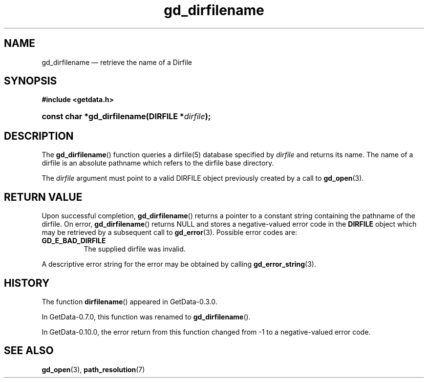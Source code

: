 .\" header.tmac.  GetData manual macros.
.\"
.\" Copyright (C) 2016 D. V. Wiebe
.\"
.\""""""""""""""""""""""""""""""""""""""""""""""""""""""""""""""""""""""""
.\"
.\" This file is part of the GetData project.
.\"
.\" Permission is granted to copy, distribute and/or modify this document
.\" under the terms of the GNU Free Documentation License, Version 1.2 or
.\" any later version published by the Free Software Foundation; with no
.\" Invariant Sections, with no Front-Cover Texts, and with no Back-Cover
.\" Texts.  A copy of the license is included in the `COPYING.DOC' file
.\" as part of this distribution.

.\" Format a function name with optional trailer: func_name()trailer
.de FN \" func_name [trailer]
.nh
.BR \\$1 ()\\$2
.hy
..

.\" Format a reference to section 3 of the manual: name(3)trailer
.de F3 \" func_name [trailer]
.nh
.BR \\$1 (3)\\$2
.hy
..

.\" Format the header of a list of definitons
.de DD \" name alt...
.ie "\\$2"" \{ \
.TP 8
.PD
.B \\$1 \}
.el \{ \
.PP
.B \\$1
.PD 0
.DD \\$2 \\$3 \}
..

.\" Start a code block: Note: groff defines an undocumented .SC for
.\" Bell Labs man legacy reasons.
.de SC
.fam C
.na
.nh
..

.\" End a code block
.de EC
.hy
.ad
.fam
..

.\" Format a structure pointer member: struct->member\fRtrailer
.de SPM \" struct member trailer
.nh
.ie "\\$3"" .IB \\$1 ->\: \\$2
.el .IB \\$1 ->\: \\$2\fR\\$3
.hy
..

.\" Format a function argument
.de ARG \" name trailer
.nh
.ie "\\$2"" .I \\$1
.el .IR \\$1 \\$2
.hy
..

.\" Hyphenation exceptions
.hw sarray carray lincom linterp
.\" gd_dirfilename.3.  The dirfilename man page.
.\"
.\" Copyright (C) 2008, 2010, 2012, 2016 D.V. Wiebe
.\"
.\""""""""""""""""""""""""""""""""""""""""""""""""""""""""""""""""""""""""
.\"
.\" This file is part of the GetData project.
.\"
.\" Permission is granted to copy, distribute and/or modify this document
.\" under the terms of the GNU Free Documentation License, Version 1.2 or
.\" any later version published by the Free Software Foundation; with no
.\" Invariant Sections, with no Front-Cover Texts, and with no Back-Cover
.\" Texts.  A copy of the license is included in the `COPYING.DOC' file
.\" as part of this distribution.
.\"
.TH gd_dirfilename 3 "25 December 2016" "Version 0.10.0" "GETDATA"

.SH NAME
gd_dirfilename \(em retrieve the name of a Dirfile

.SH SYNOPSIS
.SC
.B #include <getdata.h>
.HP
.BI "const char *gd_dirfilename(DIRFILE *" dirfile );
.EC

.SH DESCRIPTION
The
.FN gd_dirfilename
function queries a dirfile(5) database specified by
.ARG dirfile
and returns its name.  The name of a dirfile is an absolute pathname which
refers to the dirfile base directory.

The 
.ARG dirfile
argument must point to a valid DIRFILE object previously created by a call to
.F3 gd_open .

.SH RETURN VALUE
Upon successful completion,
.FN gd_dirfilename
returns a pointer to a constant string containing the pathname of the dirfile.
On error, 
.FN gd_dirfilename
returns NULL and stores a negative-valued error code in the
.B DIRFILE
object which may be retrieved by a subsequent call to
.F3 gd_error .
Possible error codes are:
.DD GD_E_BAD_DIRFILE
The supplied dirfile was invalid.
.PP
A descriptive error string for the error may be obtained by calling
.F3 gd_error_string .

.SH HISTORY

The function
.FN dirfilename
appeared in GetData-0.3.0.

In GetData-0.7.0, this function was renamed to
.FN gd_dirfilename .

In GetData-0.10.0, the error return from this function changed from -1 to a
negative-valued error code.

.SH SEE ALSO
.F3 gd_open ,
.BR path_resolution (7)
